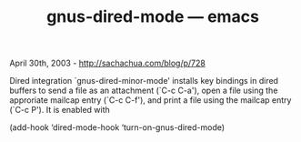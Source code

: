 #+TITLE: gnus-dired-mode --- emacs

April 30th, 2003 -
[[http://sachachua.com/blog/p/728][http://sachachua.com/blog/p/728]]

Dired integration `gnus-dired-minor-mode' installs key bindings in
 dired buffers to send a file as an attachment (`C-c C-a'), open a file
 using the approriate mailcap entry (`C-c C-f'), and print a file using
 the mailcap entry (`C-c P'). It is enabled with

(add-hook ‘dired-mode-hook ‘turn-on-gnus-dired-mode)
